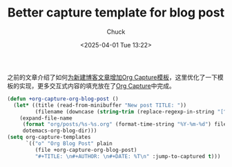 #+TITLE: Better capture template for blog post
#+AUTHOR: Chuck
#+DESCRIPTION: A better capture template to create new blog post.
#+KEYWORDS: Emacs, Org mode
#+DATE: <2025-04-01 Tue 13:22>

之前的文章介绍了如何[[file:2023-12-28-org-capture-template-for-new-blog-post.org][为新建博客文章增加Org Capture模板]]，这里优化了一下模板的实现，更多交互式内容的填充放在了[[file:2024-01-05-powerful-org-capture.org][Org Capture]]中完成。

#+begin_src emacs-lisp
  (defun +org-capture-org-blog-post ()
    (let* ((title (read-from-minibuffer "New post TITLE: "))
           (filename (downcase (string-trim (replace-regexp-in-string "[^A-Za-z0-9]+" "-" title) "-" "-"))))
      (expand-file-name
       (format "org/posts/%s-%s.org" (format-time-string "%Y-%m-%d") filename)
       dotemacs-org-blog-dir)))
  (setq org-capture-templates
        `(("o" "Org Blog Post" plain
           (file +org-capture-org-blog-post)
           "#+TITLE: \n#+AUTHOR: \n#+DATE: %T\n" :jump-to-captured t)))
#+end_src

